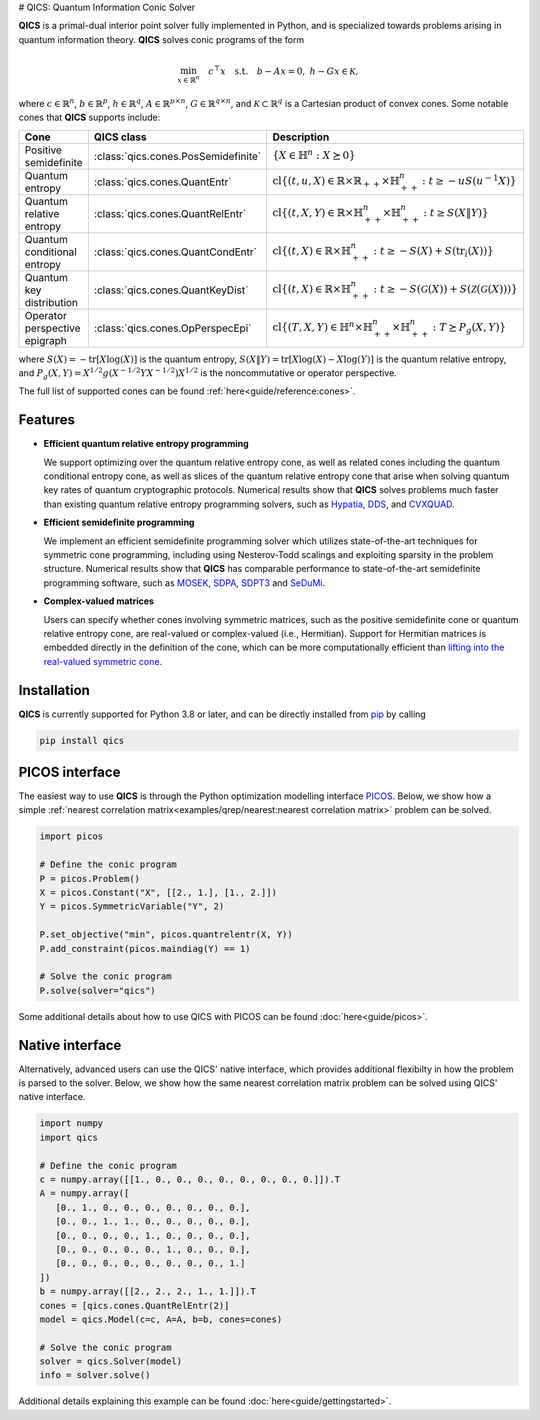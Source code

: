 # QICS: Quantum Information Conic Solver

|Documentation Status|
|Build Status|
|PyPi Status|

.. |Documentation Status| image:: https://readthedocs.org/projects/qics/badge/?version=latest
  :target: https://qics.readthedocs.io/en/latest/?badge=latest

.. |Build Status| image:: http://github.com/kerry-he/qics/actions/workflows/ci.yml/badge.svg?event=push
  :target: http://github.com/kerry-he/qics/actions/workflows/ci.yml

.. |PyPi Status| image:: http://img.shields.io/pypi/v/qics.svg
  :target: https://pypi.python.org/pypi/qics/

**QICS** is a primal-dual interior point solver fully implemented in Python, and
is specialized towards problems arising in quantum information theory. **QICS**
solves conic programs of the form

.. math::

  \min_{x \in \mathbb{R}^n} \quad c^\top x \quad 
  \text{s.t.} \quad b - Ax = 0, \  h - Gx \in \mathcal{K},

where :math:`c\in\mathbb{R}^n`, :math:`b\in\mathbb{R}^p`, 
:math:`h\in\mathbb{R}^q`, :math:`A\in\mathbb{R}^{p\times n}`, 
:math:`G\in\mathbb{R}^{q\times n}`, and :math:`\mathcal{K}\subset\mathbb{R}^{q}`
is a Cartesian product of convex cones. Some notable cones that **QICS** 
supports include:

.. list-table::
   :widths: 25 25 50
   :header-rows: 1
   :align: center

   * - Cone
     - QICS class
     - Description
   * - Positive semidefinite
     - :class:`qics.cones.PosSemidefinite`
     - :math:`\{ X \in \mathbb{H}^n : X \succeq 0 \}`
   * - Quantum entropy
     - :class:`qics.cones.QuantEntr`
     - :math:`\text{cl}\{ (t, u, X) \in \mathbb{R} \times \mathbb{R}_{++} \times 
       \mathbb{H}^n_{++} : t \geq -u S(u^{-1} X) \}`
   * - Quantum relative entropy
     - :class:`qics.cones.QuantRelEntr`
     - :math:`\text{cl}\{ (t, X, Y) \in \mathbb{R} \times \mathbb{H}^n_{++}
       \times \mathbb{H}^n_{++} : t \geq S(X \| Y) \}`
   * - Quantum conditional entropy
     - :class:`qics.cones.QuantCondEntr`
     - :math:`\text{cl}\{ (t, X) \in \mathbb{R} \times \mathbb{H}^{n}_{++} :
       t \geq -S(X) + S(\text{tr}_i(X)) \}`
   * - Quantum key distribution
     - :class:`qics.cones.QuantKeyDist`
     - :math:`\text{cl}\{ (t, X) \in \mathbb{R} \times \mathbb{H}^n_{++} :
       t \geq -S(\mathcal{G}(X)) + S(\mathcal{Z}(\mathcal{G}(X))) \}`
   * - Operator perspective epigraph
     - :class:`qics.cones.OpPerspecEpi`
     - :math:`\text{cl}\{ (T, X, Y) \in \mathbb{H}^n \times \mathbb{H}^n_{++}
       \times \mathbb{H}^n_{++} : T \succeq P_g(X, Y) \}`

where :math:`S(X)=-\text{tr}[X\log(X)]` is the quantum entropy, 
:math:`S(X \| Y)=\text{tr}[X\log(X) - X\log(Y)]` is the quantum relative 
entropy, and :math:`P_g(X, Y)=X^{1/2} g(X^{-1/2} Y X^{-1/2}) X^{1/2}` is the
noncommutative or operator perspective.

The full list of supported cones can be found 
:ref:`here<guide/reference:cones>`.


Features
--------------------

- **Efficient quantum relative entropy programming**

  We support optimizing over the quantum relative entropy cone, as well as 
  related cones including the quantum conditional entropy cone, as well as 
  slices of the quantum relative entropy cone that arise when solving quantum 
  key rates of quantum cryptographic protocols. Numerical results show that 
  **QICS** solves problems much faster than existing quantum relative entropy 
  programming solvers, such as 
  `Hypatia <https://github.com/jump-dev/Hypatia.jl>`_, `DDS
  <https://github.com/mehdi-karimi-math/DDS>`_, and `CVXQUAD
  <https://github.com/hfawzi/cvxquad>`_.

- **Efficient semidefinite programming**

  We implement an efficient semidefinite programming solver which utilizes 
  state-of-the-art techniques for symmetric cone programming, including using 
  Nesterov-Todd scalings and exploiting sparsity in the problem structure. 
  Numerical results show that **QICS** has comparable performance to 
  state-of-the-art semidefinite programming software, such as 
  `MOSEK <https://www.mosek.com/>`_, 
  `SDPA <https://sdpa.sourceforge.net/index.html>`_, `SDPT3 
  <https://www.math.cmu.edu/~reha/sdpt3.html>`_ and `SeDuMi 
  <https://sedumi.ie.lehigh.edu/>`_.

- **Complex-valued matrices**

  Users can specify whether cones involving symmetric matrices, such as the
  positive semidefinite cone or quantum relative entropy cone, are real-valued
  or complex-valued (i.e., Hermitian). Support for Hermitian matrices is 
  embedded directly in the definition of the cone, which can be more 
  computationally efficient than `lifting into the real-valued symmetric cone 
  <https://docs.mosek.com/modeling-cookbook/sdo.html#hermitian-matrices>`_.


Installation
------------

**QICS** is currently supported for Python 3.8 or later, and can be directly
installed from `pip <https://pypi.org/project/qics/>`_ by calling

.. code-block:: bash

    pip install qics


PICOS interface
---------------

The easiest way to use **QICS** is through the Python optimization modelling 
interface `PICOS <https://picos-api.gitlab.io/picos/>`_. Below, we show how a 
simple :ref:`nearest correlation matrix<examples/qrep/nearest:nearest 
correlation matrix>` problem can be solved.

.. code-block:: python

   import picos

   # Define the conic program
   P = picos.Problem()
   X = picos.Constant("X", [[2., 1.], [1., 2.]])
   Y = picos.SymmetricVariable("Y", 2)
   
   P.set_objective("min", picos.quantrelentr(X, Y))
   P.add_constraint(picos.maindiag(Y) == 1)

   # Solve the conic program
   P.solve(solver="qics")

Some additional details about how to use QICS with PICOS can be found 
:doc:`here<guide/picos>`.


Native interface
----------------

Alternatively, advanced users can use the QICS' native interface, which provides 
additional flexibilty in how the problem is parsed to the solver. Below, we show
how the same nearest correlation matrix problem can be solved using QICS' native
interface. 

.. code-block:: python

   import numpy
   import qics

   # Define the conic program
   c = numpy.array([[1., 0., 0., 0., 0., 0., 0., 0., 0.]]).T
   A = numpy.array([
      [0., 1., 0., 0., 0., 0., 0., 0., 0.],
      [0., 0., 1., 1., 0., 0., 0., 0., 0.],
      [0., 0., 0., 0., 1., 0., 0., 0., 0.],
      [0., 0., 0., 0., 0., 1., 0., 0., 0.],
      [0., 0., 0., 0., 0., 0., 0., 0., 1.]
   ])
   b = numpy.array([[2., 2., 2., 1., 1.]]).T
   cones = [qics.cones.QuantRelEntr(2)]
   model = qics.Model(c=c, A=A, b=b, cones=cones)

   # Solve the conic program
   solver = qics.Solver(model)
   info = solver.solve()

Additional details explaining this example can be found 
:doc:`here<guide/gettingstarted>`.
